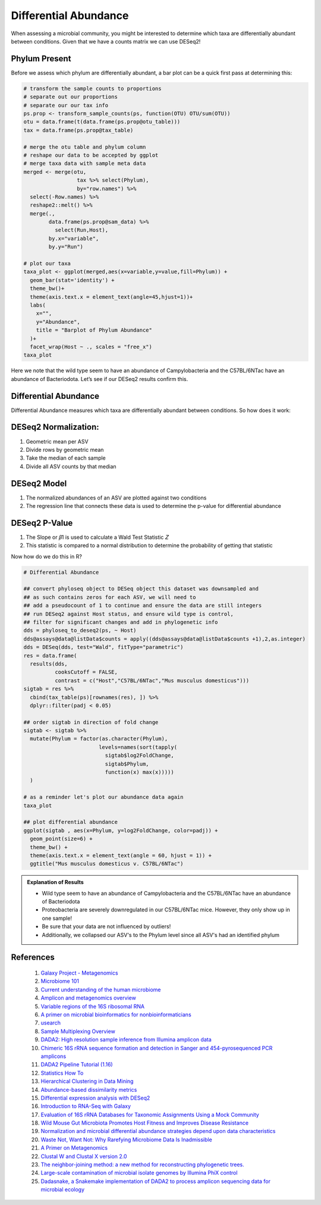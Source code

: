 Differential Abundance
==========================
When assessing a microbial community, you might be interested to
determine which taxa are differentially abundant between conditions.
Given that we have a counts matrix we can use DESeq2!

Phylum Present
--------------

Before we assess which phylum are differentially abundant, a bar plot
can be a quick first pass at determining this:

.. code:: r

   # transform the sample counts to proportions
   # separate out our proportions
   # separate our our tax info
   ps.prop <- transform_sample_counts(ps, function(OTU) OTU/sum(OTU))
   otu = data.frame(t(data.frame(ps.prop@otu_table)))
   tax = data.frame(ps.prop@tax_table) 

   # merge the otu table and phylum column
   # reshape our data to be accepted by ggplot
   # merge taxa data with sample meta data
   merged <- merge(otu,
                    tax %>% select(Phylum),
                    by="row.names") %>%
     select(-Row.names) %>%
     reshape2::melt() %>%
     merge(.,
           data.frame(ps.prop@sam_data) %>%
             select(Run,Host),
           by.x="variable",
           by.y="Run")

   # plot our taxa 
   taxa_plot <- ggplot(merged,aes(x=variable,y=value,fill=Phylum)) +
     geom_bar(stat='identity') +
     theme_bw()+
     theme(axis.text.x = element_text(angle=45,hjust=1))+
     labs(
       x="",
       y="Abundance",
       title = "Barplot of Phylum Abundance"
     )+
     facet_wrap(Host ~ ., scales = "free_x")
   taxa_plot

|image1|

Here we note that the wild type seem to have an abundance of
Campylobacteria and the C57BL/6NTac have an abundance of Bacteriodota.
Let’s see if our DESeq2 results confirm this.

Differential Abundance
----------------------

Differential Abundance measures which taxa are differentially abundant
between conditions. So how does it work:

DESeq2 Normalization:
----------------------

1. Geometric mean per ASV
2. Divide rows by geometric mean
3. Take the median of each sample
4. Divide all ASV counts by that median

.. raw:: html

   <figure>

|image2|

.. raw:: html

   </figure>

DESeq2 Model
----------------------

1. The normalized abundances of an ASV are plotted against two
   conditions
2. The regression line that connects these data is used to determine the
   p-value for differential abundance

.. raw:: html

   <figure>

|image3|

.. raw:: html

   </figure>

DESeq2 P-Value
----------------------

1. The Slope or 𝛽1 is used to calculate a Wald Test Statistic 𝑍
2. This statistic is compared to a normal distribution to determine the
   probability of getting that statistic

.. raw:: html

   <figure>

|image4|

.. raw:: html

   </figure>

Now how do we do this in R?

.. code:: r

   # Differential Abundance

   ## convert phyloseq object to DESeq object this dataset was downsampled and 
   ## as such contains zeros for each ASV, we will need to
   ## add a pseudocount of 1 to continue and ensure the data are still integers
   ## run DESeq2 against Host status, and ensure wild type is control,
   ## filter for significant changes and add in phylogenetic info
   dds = phyloseq_to_deseq2(ps, ~ Host)
   dds@assays@data@listData$counts = apply((dds@assays@data@listData$counts +1),2,as.integer)
   dds = DESeq(dds, test="Wald", fitType="parametric")
   res = data.frame(
     results(dds,
             cooksCutoff = FALSE, 
             contrast = c("Host","C57BL/6NTac","Mus musculus domesticus")))
   sigtab = res %>%
     cbind(tax_table(ps)[rownames(res), ]) %>%
     dplyr::filter(padj < 0.05) 

   ## order sigtab in direction of fold change
   sigtab <- sigtab %>%
     mutate(Phylum = factor(as.character(Phylum), 
                           levels=names(sort(tapply(
                             sigtab$log2FoldChange, 
                             sigtab$Phylum, 
                             function(x) max(x)))))
     )

   # as a reminder let's plot our abundance data again
   taxa_plot

   ## plot differential abundance
   ggplot(sigtab , aes(x=Phylum, y=log2FoldChange, color=padj)) + 
     geom_point(size=6) + 
     theme_bw() +
     theme(axis.text.x = element_text(angle = 60, hjust = 1)) +
     ggtitle("Mus musculus domesticus v. C57BL/6NTac")

|image5|

|image6|

.. admonition:: Explanation of Results

   - Wild type seem to have an abundance of Campylobacteria and the C57BL/6NTac have an abundance of Bacteriodota
   - Proteobacteria are severely downregulated in our C57BL/6NTac mice. However, they only show up in one sample!
   - Be sure that your data are not influenced by outliers!
   - Additionally, we collapsed our ASV's to the Phylum level since all ASV's had an identified phylum

References
---------------------
   1. `Galaxy Project - Metagenomics <https://training.galaxyproject.org/training-material/topics/metagenomics/tutorials/mothur-miseq-sop/tutorial.html>`_
   2. `Microbiome 101 <https://www.ncbi.nlm.nih.gov/pmc/articles/PMC6391518/>`_
   3. `Current understanding of the human microbiome <https://www.nature.com/articles/nm.4517>`_
   4. `Amplicon and metagenomics overview <https://astrobiomike.github.io/misc/amplicon_and_metagen>`_
   5. `Variable regions of the 16S ribosomal RNA <https://www.nature.com/articles/nrmicro3330/figures/1>`_
   6. `A primer on microbial bioinformatics for nonbioinformaticians <https://www.clinicalmicrobiologyandinfection.com/article/S1198-743X(17)30709-7/fulltext>`_
   7. `usearch <https://www.drive5.com/usearch/manual/fastq_files.html>`_
   8. `Sample Multiplexing Overview <https://www.illumina.com/techniques/sequencing/ngs-library-prep/multiplexing.html>`_
   9. `DADA2: High resolution sample inference from Illumina amplicon data <https://www.ncbi.nlm.nih.gov/pmc/articles/PMC4927377/>`_
   10. `Chimeric 16S rRNA sequence formation and detection in Sanger and 454-pyrosequenced PCR amplicons <https://genome.cshlp.org/content/21/3/494/F1.expansion.html>`_
   11. `DADA2 Pipeline Tutorial (1.16) <https://benjjneb.github.io/dada2/tutorial.html>`_
   12. `Statistics How To <https://www.statisticshowto.com/>`_
   13. `Hierarchical Clustering in Data Mining <https://www.geeksforgeeks.org/hierarchical-clustering-in-data-mining/>`_
   14. `Abundance-based dissimilarity metrics <https://www.dataanalytics.org.uk/abundance-based-dissimilarity-metrics/>`_
   15. `Differential expression analysis with DESeq2 <https://hbctraining.github.io/DGE_workshop/lessons/04_DGE_DESeq2_analysis.html>`_
   16. `Introduction to RNA-Seq with Galaxy <https://tuftsdatalab.github.io/Research_Technology_Bioinformatics/workshops/IntroToRNAseqGalaxy/slides/galaxyWorkshop_idgh1001_15Feb2022.pdf>`_
   17. `Evaluation of 16S rRNA Databases for Taxonomic Assignments Using a Mock Community <https://www.ncbi.nlm.nih.gov/pmc/articles/PMC6440677/>`_
   18. `Wild Mouse Gut Microbiota Promotes Host Fitness and Improves Disease Resistance <https://www.ncbi.nlm.nih.gov/pmc/articles/PMC6887100/>`_
   19. `Normalization and microbial differential abundance strategies depend upon data characteristics <https://microbiomejournal.biomedcentral.com/articles/10.1186/s40168-017-0237-y>`_
   20. `Waste Not, Want Not: Why Rarefying Microbiome Data Is Inadmissible <https://journals.plos.org/ploscompbiol/article?id=10.1371/journal.pcbi.1003531>`_
   21. `A Primer on Metagenomics <https://journals.plos.org/ploscompbiol/article?id=10.1371/journal.pcbi.1000667>`_
   22. `Clustal W and Clustal X version 2.0 <https://academic.oup.com/bioinformatics/article/23/21/2947/371686?login=true>`_
   23. `The neighbor-joining method: a new method for reconstructing phylogenetic trees. <https://academic.oup.com/mbe/article/4/4/406/1029664?login=true>`_
   24. `Large-scale contamination of microbial isolate genomes by Illumina PhiX control <https://environmentalmicrobiome.biomedcentral.com/articles/10.1186/1944-3277-10-18>`_
   25. `Dadasnake, a Snakemake implementation of DADA2 to process amplicon sequencing data for microbial ecology <https://academic.oup.com/gigascience/article/9/12/giaa135/6011256?login=false>`_

.. |image1| image:: images/present-phylum3.png
.. |image2| image:: images/deseq2-norm1.png
   :width: 800px
.. |image3| image:: images/deseq2-model1.png
   :width: 800px
.. |image4| image:: images/deseq2-pvalue1.png
   :width: 800px
.. |image5| image:: images/present-phylum3.png
.. |image6| image:: images/deseq2-res1.png
